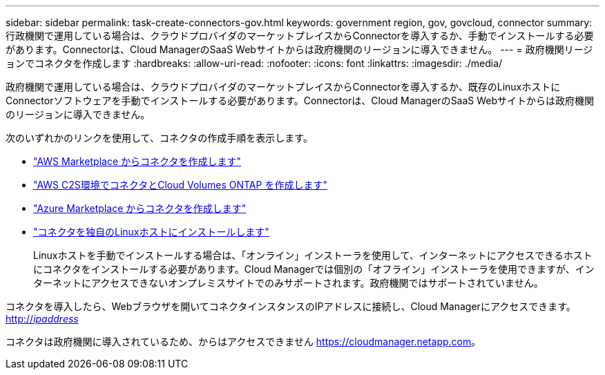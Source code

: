 ---
sidebar: sidebar 
permalink: task-create-connectors-gov.html 
keywords: government region, gov, govcloud, connector 
summary: 行政機関で運用している場合は、クラウドプロバイダのマーケットプレイスからConnectorを導入するか、手動でインストールする必要があります。Connectorは、Cloud ManagerのSaaS Webサイトからは政府機関のリージョンに導入できません。 
---
= 政府機関リージョンでコネクタを作成します
:hardbreaks:
:allow-uri-read: 
:nofooter: 
:icons: font
:linkattrs: 
:imagesdir: ./media/


[role="lead"]
政府機関で運用している場合は、クラウドプロバイダのマーケットプレイスからConnectorを導入するか、既存のLinuxホストにConnectorソフトウェアを手動でインストールする必要があります。Connectorは、Cloud ManagerのSaaS Webサイトからは政府機関のリージョンに導入できません。

次のいずれかのリンクを使用して、コネクタの作成手順を表示します。

* link:task-launching-aws-mktp.html#create-the-connector-in-an-aws-government-region["AWS Marketplace からコネクタを作成します"]
* https://docs.netapp.com/us-en/cloud-manager-cloud-volumes-ontap/task-getting-started-aws-c2s.html["AWS C2S環境でコネクタとCloud Volumes ONTAP を作成します"^]
* link:task-launching-azure-mktp.html["Azure Marketplace からコネクタを作成します"]
* link:task-installing-linux.html["コネクタを独自のLinuxホストにインストールします"]
+
Linuxホストを手動でインストールする場合は、「オンライン」インストーラを使用して、インターネットにアクセスできるホストにコネクタをインストールする必要があります。Cloud Managerでは個別の「オフライン」インストーラを使用できますが、インターネットにアクセスできないオンプレミスサイトでのみサポートされます。政府機関ではサポートされていません。



コネクタを導入したら、Webブラウザを開いてコネクタインスタンスのIPアドレスに接続し、Cloud Managerにアクセスできます。 http://_ipaddress_[]

コネクタは政府機関に導入されているため、からはアクセスできません https://cloudmanager.netapp.com[]。
